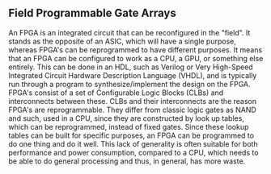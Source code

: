 ** Field Programmable Gate Arrays
An FPGA is an integrated circuit that can be reconfigured in the "field". It stands as the opposite of an ASIC, which will have a single purpose, whereas FPGA's can be reprogrammed to have different purposes. It means that an FPGA can be configured to work as a CPU, a GPU, or something else entirely. This can be done in an HDL, such as Verilog or Very High-Speed Integrated Circuit Hardware Description Language (VHDL), and is typically run through a program to synthesize/implement the design on the FPGA.
FPGA's consist of a set of Configurable Logic Blocks (CLBs) and interconnects between these. CLBs and their interconnects are the reason FPGA's are reprogrammable. They differ from classic logic gates as NAND and such, used in a CPU, since they are constructed by look up tables, which can be reprogrammed, instead of fixed gates. Since these lookup tables can be built for specific purposes, an FPGA can be programmed to do one thing and do it well. This lack of generality is often suitable for both performance and power consumption, compared to a CPU, which needs to be able to do general processing and thus, in general, has more waste.
